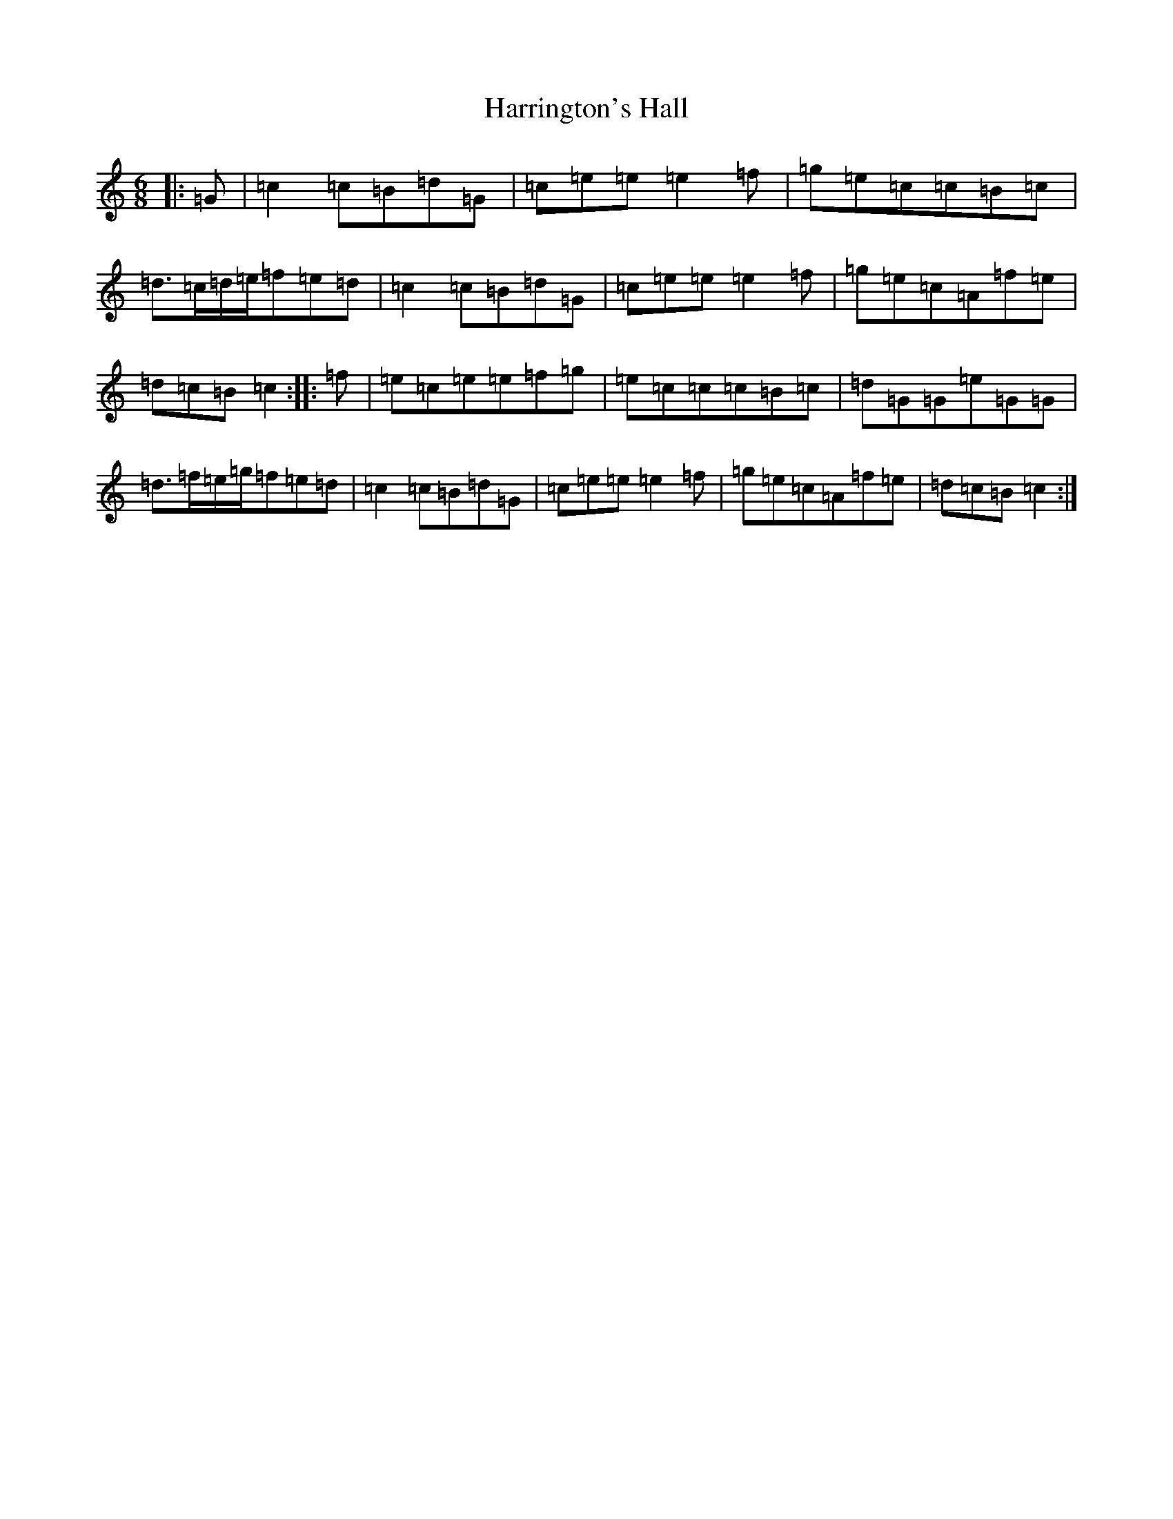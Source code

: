 X: 8753
T: Harrington's Hall
S: https://thesession.org/tunes/9665#setting9665
R: jig
M:6/8
L:1/8
K: C Major
|:=G|=c2=c=B=d=G|=c=e=e=e2=f|=g=e=c=c=B=c|=d3/2=c/2=d/2=e/2=f=e=d|=c2=c=B=d=G|=c=e=e=e2=f|=g=e=c=A=f=e|=d=c=B=c2:||:=f|=e=c=e=e=f=g|=e=c=c=c=B=c|=d=G=G=e=G=G|=d3/2=f/2=e/2=g/2=f=e=d|=c2=c=B=d=G|=c=e=e=e2=f|=g=e=c=A=f=e|=d=c=B=c2:|